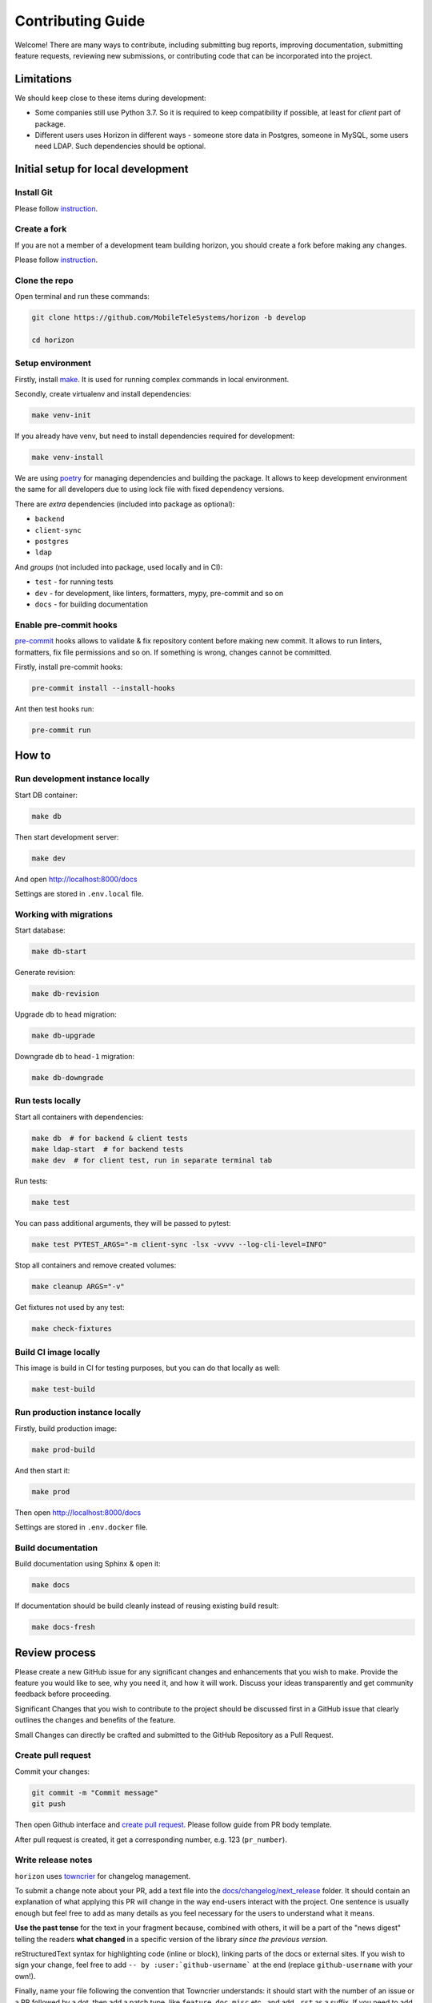 Contributing Guide
==================

Welcome! There are many ways to contribute, including submitting bug
reports, improving documentation, submitting feature requests, reviewing
new submissions, or contributing code that can be incorporated into the
project.

Limitations
-----------

We should keep close to these items during development:

* Some companies still use Python 3.7. So it is required to keep compatibility if possible, at least for *client* part of package.
* Different users uses Horizon in different ways - someone store data in Postgres, someone in MySQL, some users need LDAP. Such dependencies should be optional.

Initial setup for local development
-----------------------------------

Install Git
~~~~~~~~~~~

Please follow `instruction <https://docs.github.com/en/get-started/quickstart/set-up-git>`_.

Create a fork
~~~~~~~~~~~~~

If you are not a member of a development team building horizon, you should create a fork before making any changes.

Please follow `instruction <https://docs.github.com/en/get-started/quickstart/fork-a-repo>`_.

Clone the repo
~~~~~~~~~~~~~~

Open terminal and run these commands:

.. code:: bash

    git clone https://github.com/MobileTeleSystems/horizon -b develop

    cd horizon

Setup environment
~~~~~~~~~~~~~~~~~

Firstly, install `make <https://www.gnu.org/software/make/manual/make.html>`_. It is used for running complex commands in local environment.

Secondly, create virtualenv and install dependencies:

.. code:: bash

    make venv-init

If you already have venv, but need to install dependencies required for development:

.. code:: bash

    make venv-install

We are using `poetry <https://python-poetry.org/docs/managing-dependencies/>`_ for managing dependencies and building the package.
It allows to keep development environment the same for all developers due to using lock file with fixed dependency versions.

There are *extra* dependencies (included into package as optional):

* ``backend``
* ``client-sync``
* ``postgres``
* ``ldap``

And *groups* (not included into package, used locally and in CI):

* ``test`` - for running tests
* ``dev`` - for development, like linters, formatters, mypy, pre-commit and so on
* ``docs`` - for building documentation

Enable pre-commit hooks
~~~~~~~~~~~~~~~~~~~~~~~

`pre-commit <https://pre-commit.com/>`_ hooks allows to validate & fix repository content before making new commit.
It allows to run linters, formatters, fix file permissions and so on. If something is wrong, changes cannot be committed.

Firstly, install pre-commit hooks:

.. code:: bash

    pre-commit install --install-hooks

Ant then test hooks run:

.. code:: bash

    pre-commit run

How to
------

Run development instance locally
~~~~~~~~~~~~~~~~~~~~~~~~~~~~~~~~

Start DB container:

.. code:: bash

    make db

Then start development server:

.. code:: bash

    make dev

And open http://localhost:8000/docs

Settings are stored in ``.env.local`` file.

Working with migrations
~~~~~~~~~~~~~~~~~~~~~~~

Start database:

.. code:: bash

    make db-start

Generate revision:

.. code:: bash

    make db-revision

Upgrade db to ``head`` migration:

.. code:: bash

    make db-upgrade

Downgrade db to ``head-1`` migration:

.. code:: bash

    make db-downgrade

Run tests locally
~~~~~~~~~~~~~~~~~

Start all containers with dependencies:

.. code:: bash

    make db  # for backend & client tests
    make ldap-start  # for backend tests
    make dev  # for client test, run in separate terminal tab

Run tests:

.. code:: bash

    make test

You can pass additional arguments, they will be passed to pytest:

.. code:: bash

    make test PYTEST_ARGS="-m client-sync -lsx -vvvv --log-cli-level=INFO"

Stop all containers and remove created volumes:

.. code:: bash

    make cleanup ARGS="-v"

Get fixtures not used by any test:

.. code:: bash

    make check-fixtures

Build CI image locally
~~~~~~~~~~~~~~~~~~~~~~~~

This image is build in CI for testing purposes, but you can do that locally as well:

.. code:: bash

    make test-build

Run production instance locally
~~~~~~~~~~~~~~~~~~~~~~~~~~~~~~~

Firstly, build production image:

.. code:: bash

    make prod-build

And then start it:

.. code:: bash

    make prod

Then open http://localhost:8000/docs

Settings are stored in ``.env.docker`` file.

Build documentation
~~~~~~~~~~~~~~~~~~~

Build documentation using Sphinx & open it:

.. code:: bash

    make docs

If documentation should be build cleanly instead of reusing existing build result:

.. code:: bash

    make docs-fresh


Review process
--------------

Please create a new GitHub issue for any significant changes and
enhancements that you wish to make. Provide the feature you would like
to see, why you need it, and how it will work. Discuss your ideas
transparently and get community feedback before proceeding.

Significant Changes that you wish to contribute to the project should be
discussed first in a GitHub issue that clearly outlines the changes and
benefits of the feature.

Small Changes can directly be crafted and submitted to the GitHub
Repository as a Pull Request.

Create pull request
~~~~~~~~~~~~~~~~~~~~

Commit your changes:

.. code:: bash

    git commit -m "Commit message"
    git push

Then open Github interface and `create pull request <https://docs.github.com/en/get-started/quickstart/contributing-to-projects#making-a-pull-request>`_.
Please follow guide from PR body template.

After pull request is created, it get a corresponding number, e.g. 123 (``pr_number``).

Write release notes
~~~~~~~~~~~~~~~~~~~

``horizon`` uses `towncrier <https://pypi.org/project/towncrier/>`_
for changelog management.

To submit a change note about your PR, add a text file into the
`docs/changelog/next_release <./next_release>`_ folder. It should contain an
explanation of what applying this PR will change in the way
end-users interact with the project. One sentence is usually
enough but feel free to add as many details as you feel necessary
for the users to understand what it means.

**Use the past tense** for the text in your fragment because,
combined with others, it will be a part of the "news digest"
telling the readers **what changed** in a specific version of
the library *since the previous version*.

reStructuredText syntax for highlighting code (inline or block),
linking parts of the docs or external sites.
If you wish to sign your change, feel free to add ``-- by
:user:`github-username``` at the end (replace ``github-username``
with your own!).

Finally, name your file following the convention that Towncrier
understands: it should start with the number of an issue or a
PR followed by a dot, then add a patch type, like ``feature``,
``doc``, ``misc`` etc., and add ``.rst`` as a suffix. If you
need to add more than one fragment, you may add an optional
sequence number (delimited with another period) between the type
and the suffix.

In general the name will follow ``<pr_number>.<category>.rst`` pattern,
where the categories are:

- ``feature``: Any new feature
- ``bugfix``: A bug fix
- ``improvement``: An improvement
- ``doc``: A change to the documentation
- ``dependency``: Dependency-related changes
- ``misc``: Changes internal to the repo like CI, test and build changes

A pull request may have more than one of these components, for example
a code change may introduce a new feature that deprecates an old
feature, in which case two fragments should be added. It is not
necessary to make a separate documentation fragment for documentation
changes accompanying the relevant code changes.

Examples for adding changelog entries to your Pull Requests
^^^^^^^^^^^^^^^^^^^^^^^^^^^^^^^^^^^^^^^^^^^^^^^^^^^^^^^^^^^

.. code-block:: rst
    :caption: docs/changelog/next_release/1234.doc.1.rst

    Added a ``:github:user:`` role to Sphinx config -- by :github:user:`someuser`

.. code-block:: rst
    :caption: docs/changelog/next_release/2345.bugfix.rst

    Fixed behavior of ``backend`` -- by :github:user:`someuser`

.. code-block:: rst
    :caption: docs/changelog/next_release/3456.feature.rst

    Added support of ``timeout`` in ``LDAP``
    -- by :github:user:`someuser`, :github:user:`anotheruser` and :github:user:`otheruser`

.. tip::

    See `pyproject.toml <pyproject.toml>`_ for all available categories
    (``tool.towncrier.type``).

.. _Towncrier philosophy:
    https://towncrier.readthedocs.io/en/stable/#philosophy

How to skip change notes check?
^^^^^^^^^^^^^^^^^^^^^^^^^^^^^^^

Just add ``ci:skip-changelog`` label to pull request.

Release Process
^^^^^^^^^^^^^^^

Before making a release from the ``develop`` branch, follow these steps:

1. Backup ``NEXT_RELEASE.rst``

.. code:: bash

    cp "docs/changelog/NEXT_RELEASE.rst" "docs/changelog/temp_NEXT_RELEASE.rst"

2. Build the Release notes with Towncrier

.. code:: bash

    VERSION=$(poetry version -s)
    towncrier build --version=${VERSION} --yes

3. Update Changelog

.. code:: bash

    mv docs/changelog/NEXT_RELEASE.rst "docs/changelog/${VERSION}.rst"

4. Remove content above the version number heading in the ``${VERSION}.rst`` file

.. code:: bash

    sed "0,/^.*towncrier release notes start/d" -i "docs/changelog/${VERSION}.rst"

5. Update Changelog Index

.. code:: bash

    sed -E "s/DRAFT/DRAFT\n    ${VERSION}/" -i "docs/changelog/index.rst"

6. Reset ``NEXT_RELEASE.rst`` file

.. code:: bash

    mv "docs/changelog/temp_NEXT_RELEASE.rst" "docs/changelog/NEXT_RELEASE.rst"

7. Commit and push changes to ``develop`` branch

.. code:: bash

    git add .
    git commit -m "Prepare for release ${VERSION}"
    git push

8. Merge ``develop`` branch to ``master``, **WITHOUT** squashing

.. code:: bash

    git checkout master
    git merge develop
    git push

9. Add git tag to the latest commit in ``master`` branch

.. code:: bash

    git tag "$VERSION"
    git push --tags

10. Update version in ``develop`` branch **after release**:

.. code:: bash

    git checkout develop

    NEXT_VERSION=$(echo "$VERSION" | awk -F. '/[0-9]+\./{$NF++;print}' OFS=.)
    poetry version "$NEXT_VERSION"

    git add .
    git commit -m "Bump version"
    git push
